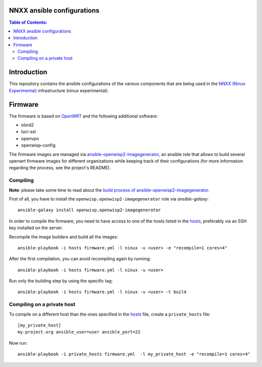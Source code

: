 NNXX ansible configurations
===========================

.. image:: https://raw.githubusercontent.com/ninuxorg/nnxx-firmware/master/docs/nnxx.png
   :target: http://wiki.ninux.org/nnxx

.. contents:: **Table of Contents**:
   :backlinks: none
   :depth: 3

Introduction
============

This repository contains the ansible configurations of the various components that are being used
in the `NNXX (Ninux Experimental) <http://wiki.ninux.org/nnxx>`_ infrastructure (ninux experimental).

Firmware
========

The firmware is based on `OpenWRT <https://openwrt.org/>`_ and the following additional software:

- olsrd2
- luci-ssl
- openvpn
- openwisp-config

The firmware images are managed via `ansible-openwisp2-imagegenerator
<https://github.com/openwisp/ansible-openwisp2-imagegenerator>`_, an ansible role that allows
to build several openwrt firmware images for different organizations while keeping track of their configurations
(for more information regarding the process, see the project's README).

Compiling
---------

**Note**: please take some time to read about the `build process of ansible-openwisp2-imagegenerator
<https://github.com/openwisp/ansible-openwisp2-imagegenerator#build-process>`_.

First of all, you have to install the ``openwisp.openwisp2-imagegenerator`` role via *ansible-galaxy*::

    ansible-galaxy install openwisp.openwisp2-imagegenerator

In order to compile the firmware, you need to have access to one of the hosts listed in the `hosts
<https://github.com/ninuxorg/ansible-nnxx/blob/master/hosts>`_, preferably via an SSH key installed on the server.

Recompile the image builders and build all the images::

    ansible-playbook -i hosts firmware.yml -l ninux -u <user> -e "recompile=1 cores=4"

After the first compilation, you can avoid recompiling again by running::

    ansible-playbook -i hosts firmware.yml -l ninux -u <user>

Run only the building step by using the specific tag::

    ansible-playbook -i hosts firmware.yml -l ninux -u <user> -t build

Compiling on a private host
---------------------------

To compile on a different host than the ones specified in the `hosts
<https://github.com/ninuxorg/ansible-nnxx/blob/master/hosts>`_ file, create a ``private_hosts`` file::

    [my_private_host]
    my.project.org ansible_user=user ansible_port=22

Now run::

    ansible-playbook -i private_hosts firmware.yml  -l my_private_host -e "recompile=1 cores=4"
